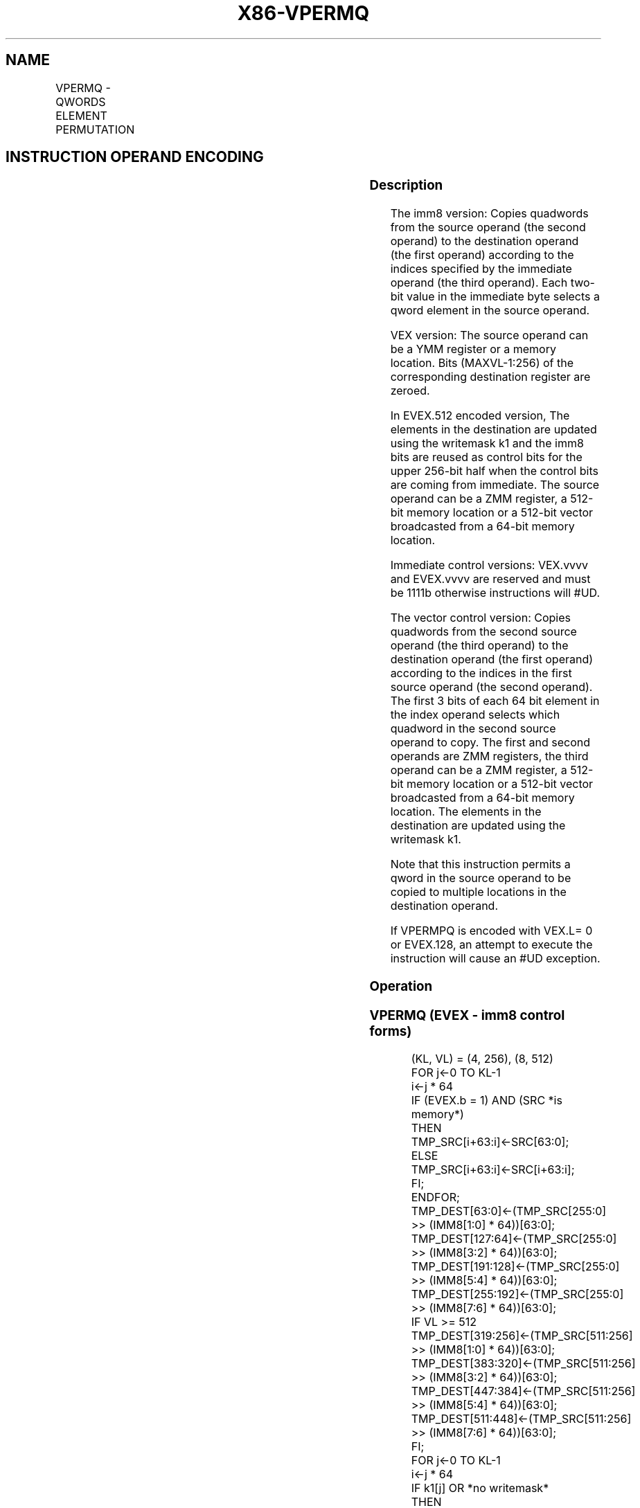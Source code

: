 .nh
.TH "X86-VPERMQ" "7" "May 2019" "TTMO" "Intel x86-64 ISA Manual"
.SH NAME
VPERMQ - QWORDS ELEMENT PERMUTATION
.TS
allbox;
l l l l l 
l l l l l .
\fB\fCOpcode/Instruction\fR	\fB\fCOp / En\fR	\fB\fC64/32 bit Mode Support\fR	\fB\fCCPUID Feature Flag\fR	\fB\fCDescription\fR
T{
VEX.256.66.0F3A.W1 00 /r ib VPERMQ ymm1, ymm2/m256, imm8
T}
	A	V/V	AVX2	T{
Permute qwords in ymm2/m256 using indices in imm8 and store the result in ymm1.
T}
T{
EVEX.256.66.0F3A.W1 00 /r ib VPERMQ ymm1 {k1}{z}, ymm2/m256/m64bcst, imm8
T}
	B	V/V	AVX512VL AVX512F	T{
Permute qwords in ymm2/m256/m64bcst using indexes in imm8 and store the result in ymm1.
T}
T{
EVEX.512.66.0F3A.W1 00 /r ib VPERMQ zmm1 {k1}{z}, zmm2/m512/m64bcst, imm8
T}
	B	V/V	AVX512F	T{
Permute qwords in zmm2/m512/m64bcst using indices in imm8 and store the result in zmm1.
T}
T{
EVEX.256.66.0F38.W1 36 /r VPERMQ ymm1 {k1}{z}, ymm2, ymm3/m256/m64bcst
T}
	C	V/V	AVX512VL AVX512F	T{
Permute qwords in ymm3/m256/m64bcst using indexes in ymm2 and store the result in ymm1.
T}
T{
EVEX.512.66.0F38.W1 36 /r VPERMQ zmm1 {k1}{z}, zmm2, zmm3/m512/m64bcst
T}
	C	V/V	AVX512F	T{
Permute qwords in zmm3/m512/m64bcst using indices in zmm2 and store the result in zmm1.
T}
.TE

.SH INSTRUCTION OPERAND ENCODING
.TS
allbox;
l l l l l l 
l l l l l l .
Op/En	Tuple Type	Operand 1	Operand 2	Operand 3	Operand 4
A	NA	ModRM:reg (w)	ModRM:r/m (r)	Imm8	NA
B	Full	ModRM:reg (w)	ModRM:r/m (r)	Imm8	NA
C	Full	ModRM:reg (w)	EVEX.vvvv (r)	ModRM:r/m (r)	NA
.TE

.SS Description
.PP
The imm8 version: Copies quadwords from the source operand (the second
operand) to the destination operand (the first operand) according to the
indices specified by the immediate operand (the third operand). Each
two\-bit value in the immediate byte selects a qword element in the
source operand.

.PP
VEX version: The source operand can be a YMM register or a memory
location. Bits (MAXVL\-1:256) of the corresponding destination register
are zeroed.

.PP
In EVEX.512 encoded version, The elements in the destination are updated
using the writemask k1 and the imm8 bits are reused as control bits for
the upper 256\-bit half when the control bits are coming from immediate.
The source operand can be a ZMM register, a 512\-bit memory location or a
512\-bit vector broadcasted from a 64\-bit memory location.

.PP
Immediate control versions: VEX.vvvv and EVEX.vvvv are reserved and must
be 1111b otherwise instructions will #UD.

.PP
The vector control version: Copies quadwords from the second source
operand (the third operand) to the destination operand (the first
operand) according to the indices in the first source operand (the
second operand). The first 3 bits of each 64 bit element in the index
operand selects which quadword in the second source operand to copy. The
first and second operands are ZMM registers, the third operand can be a
ZMM register, a 512\-bit memory location or a 512\-bit vector broadcasted
from a 64\-bit memory location. The elements in the destination are
updated using the writemask k1.

.PP
Note that this instruction permits a qword in the source operand to be
copied to multiple locations in the destination operand.

.PP
If VPERMPQ is encoded with VEX.L= 0 or EVEX.128, an attempt to execute
the instruction will cause an #UD exception.

.SS Operation
.SS VPERMQ (EVEX \- imm8 control forms)
.PP
.RS

.nf
(KL, VL) = (4, 256), (8, 512)
FOR j←0 TO KL\-1
    i←j * 64
    IF (EVEX.b = 1) AND (SRC *is memory*)
        THEN TMP\_SRC[i+63:i]←SRC[63:0];
        ELSE TMP\_SRC[i+63:i]←SRC[i+63:i];
    FI;
ENDFOR;
    TMP\_DEST[63:0]←(TMP\_SRC[255:0] >> (IMM8[1:0] * 64))[63:0];
    TMP\_DEST[127:64]←(TMP\_SRC[255:0] >> (IMM8[3:2] * 64))[63:0];
    TMP\_DEST[191:128]←(TMP\_SRC[255:0] >> (IMM8[5:4] * 64))[63:0];
    TMP\_DEST[255:192]←(TMP\_SRC[255:0] >> (IMM8[7:6] * 64))[63:0];
IF VL >= 512
    TMP\_DEST[319:256]←(TMP\_SRC[511:256] >> (IMM8[1:0] * 64))[63:0];
    TMP\_DEST[383:320]←(TMP\_SRC[511:256] >> (IMM8[3:2] * 64))[63:0];
    TMP\_DEST[447:384]←(TMP\_SRC[511:256] >> (IMM8[5:4] * 64))[63:0];
    TMP\_DEST[511:448]←(TMP\_SRC[511:256] >> (IMM8[7:6] * 64))[63:0];
FI;
FOR j←0 TO KL\-1
    i←j * 64
    IF k1[j] OR *no writemask*
        THEN DEST[i+63:i]←TMP\_DEST[i+63:i]
        ELSE
            IF *merging\-masking*
                THEN *DEST[i+63:i] remains unchanged*
                ELSE
                        ; zeroing\-masking
                    DEST[i+63:i] ← 0
                            ;zeroing\-masking
            FI;
    FI;
ENDFOR
DEST[MAXVL\-1:VL] ← 0

.fi
.RE

.SS VPERMQ (EVEX \- vector control forms)
.PP
.RS

.nf
(KL, VL) = (4, 256), (8, 512)
FOR j←0 TO KL\-1
    i←j * 64
    IF (EVEX.b = 1) AND (SRC2 *is memory*)
        THEN TMP\_SRC2[i+63:i]←SRC2[63:0];
        ELSE TMP\_SRC2[i+63:i]←SRC2[i+63:i];
    FI;
ENDFOR;
IF VL = 256
    TMP\_DEST[63:0]←(TMP\_SRC2[255:0] >> (SRC1[1:0] * 64))[63:0];
    TMP\_DEST[127:64]←(TMP\_SRC2[255:0] >> (SRC1[65:64] * 64))[63:0];
    TMP\_DEST[191:128]←(TMP\_SRC2[255:0] >> (SRC1[129:128] * 64))[63:0];
    TMP\_DEST[255:192]←(TMP\_SRC2[255:0] >> (SRC1[193:192] * 64))[63:0];
FI;
IF VL = 512
    TMP\_DEST[63:0]←(TMP\_SRC2[511:0] >> (SRC1[2:0] * 64))[63:0];
    TMP\_DEST[127:64]←(TMP\_SRC2[511:0] >> (SRC1[66:64] * 64))[63:0];
    TMP\_DEST[191:128]←(TMP\_SRC2[511:0] >> (SRC1[130:128] * 64))[63:0];
    TMP\_DEST[255:192]←(TMP\_SRC2[511:0] >> (SRC1[194:192] * 64))[63:0];
    TMP\_DEST[319:256]←(TMP\_SRC2[511:0] >> (SRC1[258:256] * 64))[63:0];
    TMP\_DEST[383:320]←(TMP\_SRC2[511:0] >> (SRC1[322:320] * 64))[63:0];
    TMP\_DEST[447:384]←(TMP\_SRC2[511:0] >> (SRC1[386:384] * 64))[63:0];
    TMP\_DEST[511:448]←(TMP\_SRC2[511:0] >> (SRC1[450:448] * 64))[63:0];
FI;
FOR j←0 TO KL\-1
    i←j * 64
    IF k1[j] OR *no writemask*
        THEN DEST[i+63:i]←TMP\_DEST[i+63:i]
        ELSE
            IF *merging\-masking*
                THEN *DEST[i+63:i] remains unchanged*
                ELSE
                        ; zeroing\-masking
                    DEST[i+63:i] ← 0
                            ;zeroing\-masking
            FI;
    FI;
ENDFOR
DEST[MAXVL\-1:VL] ← 0

.fi
.RE

.SS VPERMQ (VEX.256 encoded version)
.PP
.RS

.nf
DEST[63:0]←(SRC[255:0] >> (IMM8[1:0] * 64))[63:0];
DEST[127:64]←(SRC[255:0] >> (IMM8[3:2] * 64))[63:0];
DEST[191:128]←(SRC[255:0] >> (IMM8[5:4] * 64))[63:0];
DEST[255:192]←(SRC[255:0] >> (IMM8[7:6] * 64))[63:0];
DEST[MAXVL\-1:256] ← 0

.fi
.RE

.SS Intel C/C++ Compiler Intrinsic Equivalent
.PP
.RS

.nf
VPERMQ \_\_m512i \_mm512\_permutex\_epi64( \_\_m512i a, int imm);

VPERMQ \_\_m512i \_mm512\_mask\_permutex\_epi64(\_\_m512i s, \_\_mmask8 k, \_\_m512i a, int imm);

VPERMQ \_\_m512i \_mm512\_maskz\_permutex\_epi64( \_\_mmask8 k, \_\_m512i a, int imm);

VPERMQ \_\_m512i \_mm512\_permutexvar\_epi64( \_\_m512i a, \_\_m512i b);

VPERMQ \_\_m512i \_mm512\_mask\_permutexvar\_epi64(\_\_m512i s, \_\_mmask8 k, \_\_m512i a, \_\_m512i b);

VPERMQ \_\_m512i \_mm512\_maskz\_permutexvar\_epi64( \_\_mmask8 k, \_\_m512i a, \_\_m512i b);

VPERMQ \_\_m256i \_mm256\_permutex\_epi64( \_\_m256i a, int imm);

VPERMQ \_\_m256i \_mm256\_mask\_permutex\_epi64(\_\_m256i s, \_\_mmask8 k, \_\_m256i a, int imm);

VPERMQ \_\_m256i \_mm256\_maskz\_permutex\_epi64( \_\_mmask8 k, \_\_m256i a, int imm);

VPERMQ \_\_m256i \_mm256\_permutexvar\_epi64( \_\_m256i a, \_\_m256i b);

VPERMQ \_\_m256i \_mm256\_mask\_permutexvar\_epi64(\_\_m256i s, \_\_mmask8 k, \_\_m256i a, \_\_m256i b);

VPERMQ \_\_m256i \_mm256\_maskz\_permutexvar\_epi64( \_\_mmask8 k, \_\_m256i a, \_\_m256i b);

.fi
.RE

.SS SIMD Floating\-Point Exceptions
.PP
None

.SS Other Exceptions
.PP
Non\-EVEX\-encoded instruction, see Exceptions Type 4; additionally

.TS
allbox;
l l 
l l .
#UD	If VEX.L = 0.
	If VEX.vvvv != 1111B.
.TE

.PP
EVEX\-encoded instruction, see Exceptions Type E4NF.

.TS
allbox;
l l 
l l .
#UD	If encoded with EVEX.128.
	T{
If EVEX.vvvv != 1111B and with imm8.
T}
.TE

.SH SEE ALSO
.PP
x86\-manpages(7) for a list of other x86\-64 man pages.

.SH COLOPHON
.PP
This UNOFFICIAL, mechanically\-separated, non\-verified reference is
provided for convenience, but it may be incomplete or broken in
various obvious or non\-obvious ways. Refer to Intel® 64 and IA\-32
Architectures Software Developer’s Manual for anything serious.

.br
This page is generated by scripts; therefore may contain visual or semantical bugs. Please report them (or better, fix them) on https://github.com/ttmo-O/x86-manpages.

.br
Copyleft TTMO 2020 (Turkish Unofficial Chamber of Reverse Engineers - https://ttmo.re).
